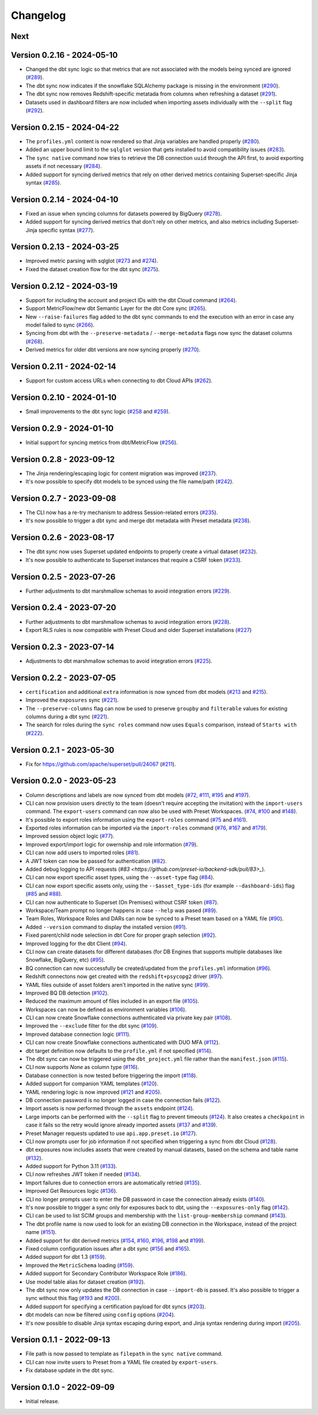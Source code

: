 =========
Changelog
=========

Next
====

Version 0.2.16 - 2024-05-10
===========================

- Changed the dbt sync logic so that metrics that are not associated with the models being synced are ignored (`#289 <https://github.com/preset-io/backend-sdk/pull/289>`_).
- The dbt sync now indicates if the snowflake SQLAlchemy package is missing in the environment (`#290 <https://github.com/preset-io/backend-sdk/pull/290>`_).
- The dbt sync now removes Redshift-specific metatada from columns when refreshing a dataset (`#291 <https://github.com/preset-io/backend-sdk/pull/291>`_).
- Datasets used in dashboard filters are now included when importing assets individually with the ``--split`` flag (`#292 <https://github.com/preset-io/backend-sdk/pull/292>`_).

Version 0.2.15 - 2024-04-22
===========================

- The ``profiles.yml`` content is now rendered so that Jinja variables are handled properly (`#280 <https://github.com/preset-io/backend-sdk/pull/280>`_).
- Added an upper bound limit to the ``sqlglot`` version that gets installed to avoid compatibility issues (`#283 <https://github.com/preset-io/backend-sdk/pull/283>`_).
- The ``sync native`` command now tries to retrieve the DB connection ``uuid`` through the API first, to avoid exporting assets if not necessary (`#284 <https://github.com/preset-io/backend-sdk/pull/284>`_).
- Added support for syncing derived metrics that rely on other derived metrics containing Superset-specific Jinja syntax (`#285 <https://github.com/preset-io/backend-sdk/pull/285>`_).

Version 0.2.14 - 2024-04-10
===========================

- Fixed an issue when syncing columns for datasets powered by BigQuery (`#278 <https://github.com/preset-io/backend-sdk/pull/278>`_).
- Added support for syncing derived metrics that don't rely on other metrics, and also metrics including Superset-Jinja specific syntax (`#277 <https://github.com/preset-io/backend-sdk/pull/277>`_).

Version 0.2.13 - 2024-03-25
===========================

- Improved metric parsing with sqlglot (`#273 <https://github.com/preset-io/backend-sdk/pull/273>`_ and `#274 <https://github.com/preset-io/backend-sdk/pull/274>`_).
- Fixed the dataset creation flow for the dbt sync (`#275 <https://github.com/preset-io/backend-sdk/pull/275>`_).

Version 0.2.12 - 2024-03-19
===========================

- Support for including the account and project IDs with the dbt Cloud command (`#264 <https://github.com/preset-io/backend-sdk/pull/264>`_).
- Support MetricFlow/new dbt Semantic Layer for the dbt Core sync (`#265 <https://github.com/preset-io/backend-sdk/pull/265>`_).
- New ``--raise-failures`` flag added to the dbt sync commands to end the execution with an error in case any model failed to sync (`#266 <https://github.com/preset-io/backend-sdk/pull/266>`_).
- Syncing from dbt with the ``--preserve-metadata`` / ``--merge-metadata`` flags now sync the dataset columns (`#268 <https://github.com/preset-io/backend-sdk/pull/268>`_).
- Derived metrics for older dbt versions are now syncing properly (`#270 <https://github.com/preset-io/backend-sdk/pull/270>`_).

Version 0.2.11 - 2024-02-14
===========================

- Support for custom access URLs when connecting to dbt Cloud APIs (`#262 <https://github.com/preset-io/backend-sdk/pull/262>`_).

Version 0.2.10 - 2024-01-10
===========================

- Small improvements to the dbt sync logic (`#258 <https://github.com/preset-io/backend-sdk/pull/258>`_ and `#259 <https://github.com/preset-io/backend-sdk/pull/259>`_).

Version 0.2.9 - 2024-01-10
==========================

- Initial support for syncing metrics from dbt/MetricFlow (`#256 <https://github.com/preset-io/backend-sdk/pull/256>`_).

Version 0.2.8 - 2023-09-12
==========================

- The Jinja rendering/escaping logic for content migration was improved (`#237 <https://github.com/preset-io/backend-sdk/pull/237>`_).
- It's now possible to specify dbt models to be synced using the file name/path  (`#242 <https://github.com/preset-io/backend-sdk/pull/242>`_).

Version 0.2.7 - 2023-09-08
==========================

- The CLI now has a re-try mechanism to address Session-related errors (`#235 <https://github.com/preset-io/backend-sdk/pull/235>`_).
- It's now possible to trigger a dbt sync and merge dbt metadata with Preset metadata (`#238 <https://github.com/preset-io/backend-sdk/pull/238>`_).

Version 0.2.6 - 2023-08-17
==========================

- The dbt sync now uses Superset updated endpoints to properly create a virtual dataset (`#232 <https://github.com/preset-io/backend-sdk/pull/232>`_).
- It's now possible to authenticate to Superset instances that require a CSRF token (`#233 <https://github.com/preset-io/backend-sdk/pull/233>`_).

Version 0.2.5 - 2023-07-26
==========================

- Further adjustments to dbt marshmallow schemas to avoid integration errors (`#229 <https://github.com/preset-io/backend-sdk/pull/229>`_).

Version 0.2.4 - 2023-07-20
==========================

- Further adjustments to dbt marshmallow schemas to avoid integration errors (`#228 <https://github.com/preset-io/backend-sdk/pull/228>`_).
- Export RLS rules is now compatible with Preset Cloud and older Superset installations (`#227 <https://github.com/preset-io/backend-sdk/pull/227>`_)

Version 0.2.3 - 2023-07-14
==========================

- Adjustments to dbt marshmallow schemas to avoid integration errors (`#225 <https://github.com/preset-io/backend-sdk/pull/225>`_).

Version 0.2.2 - 2023-07-05
==========================

- ``certification`` and additional ``extra`` information is now synced from dbt models (`#213 <https://github.com/preset-io/backend-sdk/pull/213>`_ and `#215 <https://github.com/preset-io/backend-sdk/pull/215>`_).
- Improved the ``exposures`` sync (`#221 <https://github.com/preset-io/backend-sdk/pull/221>`_).
- The ``--preserve-columns`` flag can now be used to preserve ``groupby`` and ``filterable`` values for existing columns during a dbt sync (`#221 <https://github.com/preset-io/backend-sdk/pull/221>`_).
- The search for roles during the ``sync roles`` command now uses ``Equals`` comparison, instead of ``Starts with`` (`#222 <https://github.com/preset-io/backend-sdk/pull/222>`_).

Version 0.2.1 - 2023-05-30
==========================

- Fix for https://github.com/apache/superset/pull/24067 (`#211 <https://github.com/preset-io/backend-sdk/pull/211>`_).

Version 0.2.0 - 2023-05-23
==========================

- Column descriptions and labels are now synced from dbt models (`#72 <https://github.com/preset-io/backend-sdk/pull/72>`_, `#111 <https://github.com/preset-io/backend-sdk/pull/111>`_, `#195 <https://github.com/preset-io/backend-sdk/pull/195>`_ and `#197 <https://github.com/preset-io/backend-sdk/pull/197>`_).
- CLI can now provision users directly to the team (doesn't require accepting the invitation) with the ``import-users`` command. The ``export-users`` command can now also be used with Preset Workspaces.  (`#74 <https://github.com/preset-io/backend-sdk/pull/74>`_, `#100 <https://github.com/preset-io/backend-sdk/pull/100>`_ and `#148 <https://github.com/preset-io/backend-sdk/pull/148>`_).
- It's possible to export roles information using the ``export-roles`` command (`#75 <https://github.com/preset-io/backend-sdk/pull/75>`_ and `#161 <https://github.com/preset-io/backend-sdk/pull/161>`_). 
- Exported roles information can be imported via the ``import-roles`` command (`#76 <https://github.com/preset-io/backend-sdk/pull/76>`_, `#167 <https://github.com/preset-io/backend-sdk/pull/167>`_ and `#179 <https://github.com/preset-io/backend-sdk/pull/179>`_).
- Improved session object logic (`#77 <https://github.com/preset-io/backend-sdk/pull/77>`_). 
- Improved export/import logic for owernship and role information (`#79 <https://github.com/preset-io/backend-sdk/pull/79>`_).
- CLI can now add users to imported roles (`#81 <https://github.com/preset-io/backend-sdk/pull/81>`_).
- A JWT token can now be passed for authentication (`#82 <https://github.com/preset-io/backend-sdk/pull/82>`_).
- Added debug logging to API requests (`#83 <https://github.com/preset-io/backend-sdk/pull/83>_`).
- CLI can now export specific asset types, using the ``--asset-type`` flag (`#84 <https://github.com/preset-io/backend-sdk/pull/84>`_).
- CLI can now export specific assets only, using the ``--$asset_type-ids`` (for example ``--dashboard-ids``) flag (`#85 <https://github.com/preset-io/backend-sdk/pull/85>`_ and `#88 <https://github.com/preset-io/backend-sdk/pull/88>`_).
- CLI can now authenticate to Superset (On Premises) without CSRF token (`#87 <https://github.com/preset-io/backend-sdk/pull/87>`_).
- Workspace/Team prompt no longer happens in case ``--help`` was pased (`#89 <https://github.com/preset-io/backend-sdk/pull/89>`_).
- Team Roles, Workspace Roles and DARs can now be synced to a Preset team based on a YAML file (`#90 <https://github.com/preset-io/backend-sdk/pull/90>`_).
- Added ``--version`` command to display the installed version (`#91 <https://github.com/preset-io/backend-sdk/pull/91>`_).
- Fixed parent/child node selection in dbt Core for proper graph selection (`#92 <https://github.com/preset-io/backend-sdk/pull/92>`_).
- Improved logging for the dbt Client (`#94 <https://github.com/preset-io/backend-sdk/pull/94>`_).
- CLI now can create datasets for different databases (for DB Engines that supports multiple databases like Snowflake, BigQuery, etc) (`#95 <https://github.com/preset-io/backend-sdk/pull/95>`_).
- BQ connection can now successfully be created/updated from the ``profiles.yml`` information (`#96 <https://github.com/preset-io/backend-sdk/pull/96>`_).
- Redshift connectons now get created with the ``redshift+psycopg2`` driver (`#97 <https://github.com/preset-io/backend-sdk/pull/97>`_).
- YAML files outside of asset folders aren't imported in the native sync (`#99 <https://github.com/preset-io/backend-sdk/pull/99>`_).
- Improved BQ DB detection (`#102 <https://github.com/preset-io/backend-sdk/pull/102>`_).
- Reduced the maximum amount of files included in an export file (`#105 <https://github.com/preset-io/backend-sdk/pull/105>`_).
- Workspaces can now be defined as environment variables (`#106 <https://github.com/preset-io/backend-sdk/pull/106>`_).
- CLI can now create Snowflake connections authenticated via private key pair (`#108 <https://github.com/preset-io/backend-sdk/pull/108>`_).
- Improved the ``--exclude`` filter for the dbt sync (`#109 <https://github.com/preset-io/backend-sdk/pull/109>`_).
- Improved database connection logic (`#111 <https://github.com/preset-io/backend-sdk/pull/111>`_).
- CLI can now create Snowflake connections authenticated with DUO MFA (`#112 <https://github.com/preset-io/backend-sdk/pull/112>`_).
- dbt target definition now defaults to the ``profile.yml`` if not specified (`#114 <https://github.com/preset-io/backend-sdk/pull/114>`_).
- The dbt sync can now be triggered using the ``dbt_project.yml`` file rather than the ``manifest.json`` (`#115 <https://github.com/preset-io/backend-sdk/pull/115>`_).
- CLI now supports `None` as column type (`#116 <https://github.com/preset-io/backend-sdk/pull/116>`_).
- Database connection is now tested before triggering the import (`#118 <https://github.com/preset-io/backend-sdk/pull/118>`_).
- Added support for companion YAML templates (`#120 <https://github.com/preset-io/backend-sdk/pull/120>`_).
- YAML rendering logic is now improved (`#121 <https://github.com/preset-io/backend-sdk/pull/121>`_ and `#205 <https://github.com/preset-io/backend-sdk/pull/205>`_).
- DB connection password is no longer logged in case the connection fails (`#122 <https://github.com/preset-io/backend-sdk/pull/122>`_).
- Import assets is now performed through the ``assets`` endpoint (`#124 <https://github.com/preset-io/backend-sdk/pull/124>`_).
- Large imports can be performed with the ``--split`` flag to prevent timeouts (`#124 <https://github.com/preset-io/backend-sdk/pull/124>`_). It also creates a ``checkpoint`` in case it fails so the retry would ignore already imported assets (`#137 <https://github.com/preset-io/backend-sdk/pull/137>`_ and `#139 <https://github.com/preset-io/backend-sdk/pull/139>`_).
- Preset Manager requests updated to use ``api.app.preset.io`` (`#127 <https://github.com/preset-io/backend-sdk/pull/127>`_).
- CLI now prompts user for job information if not specified when triggering a sync from dbt Cloud (`#128 <https://github.com/preset-io/backend-sdk/pull/128>`_).
- dbt exposures now includes assets that were created by manual datasets, based on the schema and table name (`#132 <https://github.com/preset-io/backend-sdk/pull/132>`_).
- Added support for Python 3.11 (`#133 <https://github.com/preset-io/backend-sdk/pull/133>`_).
- CLI now refreshes JWT token if needed (`#134 <https://github.com/preset-io/backend-sdk/pull/134>`_).
- Import failures due to connection errors are automatically retried (`#135 <https://github.com/preset-io/backend-sdk/pull/135>`_).
- Improved Get Resources logic (`#136 <https://github.com/preset-io/backend-sdk/pull/136>`_).
- CLI no longer prompts user to enter the DB password in case the connection already exists (`#140 <https://github.com/preset-io/backend-sdk/pull/140>`_).
- It's now possible to trigger a sync only for exposures back to dbt, using the ``--exposures-only`` flag (`#142 <https://github.com/preset-io/backend-sdk/pull/142>`_).
- CLI can be used to list SCIM groups and membership with the ``list-group-membership`` command (`#143 <https://github.com/preset-io/backend-sdk/pull/143>`_).
- The dbt profile name is now used to look for an existing DB connection in the Workspace, instead of the project name (`#151 <https://github.com/preset-io/backend-sdk/pull/151>`_).
- Added support for dbt derived metrics (`#154 <https://github.com/preset-io/backend-sdk/pull/154>`_, `#160 <https://github.com/preset-io/backend-sdk/pull/160>`_, `#196 <https://github.com/preset-io/backend-sdk/pull/196>`_, `#198 <https://github.com/preset-io/backend-sdk/pull/198>`_ and `#199 <https://github.com/preset-io/backend-sdk/pull/199>`_).
- Fixed column configuration issues after a dbt sync (`#156 <https://github.com/preset-io/backend-sdk/pull/156>`_ and `#165 <https://github.com/preset-io/backend-sdk/pull/165>`_).
- Added support for dbt 1.3 (`#159 <https://github.com/preset-io/backend-sdk/pull/159>`_).
- Improved the ``MetricSchema`` loading (`#159 <https://github.com/preset-io/backend-sdk/pull/159>`_).
- Added support for Secondary Contributor Workspace Role (`#186 <https://github.com/preset-io/backend-sdk/pull/186>`_).
- Use model table alias for dataset creation (`#192 <https://github.com/preset-io/backend-sdk/pull/192>`_).
- The dbt sync now only updates the DB connection in case ``--import-db`` is passed. It's also possible to trigger a sync without this flag (`#193 <https://github.com/preset-io/backend-sdk/pull/193>`_ and `#200 <https://github.com/preset-io/backend-sdk/pull/200>`_).
- Added support for specifying a certification payload for dbt syncs (`#203 <https://github.com/preset-io/backend-sdk/pull/203>`_).
- dbt models can now be filtered using ``config`` options (`#204 <https://github.com/preset-io/backend-sdk/pull/204>`_).
- It's now possible to disable Jinja syntax escaping during export, and Jinja syntax rendering during import (`#205 <https://github.com/preset-io/backend-sdk/pull/205>`_).

Version 0.1.1 - 2022-09-13
==========================

- File path is now passed to template as ``filepath`` in the ``sync native`` command.
- CLI can now invite users to Preset from a YAML file created by ``export-users``.
- Fix database update in the dbt sync.

Version 0.1.0 - 2022-09-09
==========================

- Initial release.
